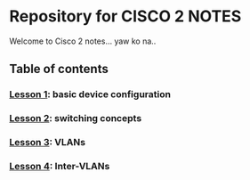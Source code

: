 * Repository for CISCO 2 NOTES
Welcome to Cisco 2 notes... yaw ko na..

** Table of contents
*** [[file:Lesson-1.org][Lesson 1]]: basic device configuration
*** [[file:Lesson-2.org][Lesson 2]]: switching concepts
*** [[file:Lesson-3.org][Lesson 3]]: VLANs
*** [[file:Lesson-4.org][Lesson 4]]: Inter-VLANs
